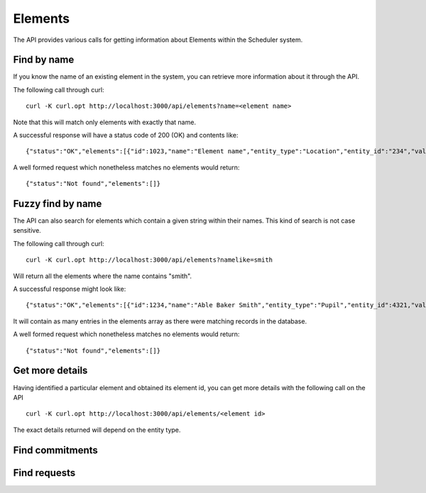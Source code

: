 Elements
========

The API provides various calls for getting information about Elements
within the Scheduler system.

------------
Find by name
------------

If you know the name of an existing element in the system, you can
retrieve more information about it through the API.

The following call through curl:

::

  curl -K curl.opt http://localhost:3000/api/elements?name=<element name>

Note that this will match only elements with exactly that name.

A successful response will have a status code of 200 (OK) and contents
like:

::

  {"status":"OK","elements":[{"id":1023,"name":"Element name","entity_type":"Location","entity_id":"234","valid":"true"}]}

A well formed request which nonetheless matches no elements would return:

::

  {"status":"Not found","elements":[]}


------------------
Fuzzy find by name
------------------

The API can also search for elements which contain a given string within
their names.  This kind of search is not case sensitive.

The following call through curl:

::

  curl -K curl.opt http://localhost:3000/api/elements?namelike=smith

Will return all the elements where the name contains "smith".

A successful response might look like:

::

  {"status":"OK","elements":[{"id":1234,"name":"Able Baker Smith","entity_type":"Pupil","entity_id":4321,"valid":true},...]}

It will contain as many entries in the elements array as there were matching
records in the database.

A well formed request which nonetheless matches no elements would return:

::

  {"status":"Not found","elements":[]}


----------------
Get more details
----------------

Having identified a particular element and obtained its element id, you can
get more details with the following call on the API

::

  curl -K curl.opt http://localhost:3000/api/elements/<element id>

The exact details returned will depend on the entity type.

----------------
Find commitments
----------------

-------------
Find requests
-------------
